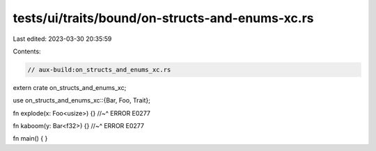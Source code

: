 tests/ui/traits/bound/on-structs-and-enums-xc.rs
================================================

Last edited: 2023-03-30 20:35:59

Contents:

.. code-block:: rs

    // aux-build:on_structs_and_enums_xc.rs

extern crate on_structs_and_enums_xc;

use on_structs_and_enums_xc::{Bar, Foo, Trait};

fn explode(x: Foo<usize>) {}
//~^ ERROR E0277

fn kaboom(y: Bar<f32>) {}
//~^ ERROR E0277

fn main() {
}


